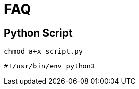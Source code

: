 = FAQ

== Python Script

[,bash]
----
chmod a+x script.py
----

[,python]
----
#!/usr/bin/env python3
----
